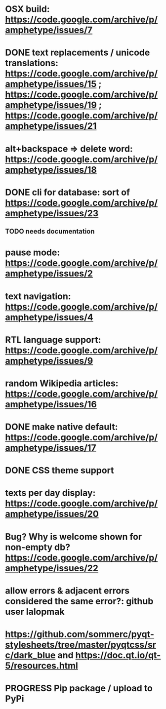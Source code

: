 
* OSX build: https://code.google.com/archive/p/amphetype/issues/7
* DONE text replacements / unicode translations: https://code.google.com/archive/p/amphetype/issues/15 ; https://code.google.com/archive/p/amphetype/issues/19 ; https://code.google.com/archive/p/amphetype/issues/21
* alt+backspace => delete word: https://code.google.com/archive/p/amphetype/issues/18
* DONE cli for database: sort of https://code.google.com/archive/p/amphetype/issues/23
** TODO needs documentation
* pause mode: https://code.google.com/archive/p/amphetype/issues/2
* text navigation: https://code.google.com/archive/p/amphetype/issues/4
* RTL language support: https://code.google.com/archive/p/amphetype/issues/9
* random Wikipedia articles: https://code.google.com/archive/p/amphetype/issues/16
* DONE make native default: https://code.google.com/archive/p/amphetype/issues/17
* DONE CSS theme support
* texts per day display: https://code.google.com/archive/p/amphetype/issues/20
* Bug? Why is welcome shown for non-empty db? https://code.google.com/archive/p/amphetype/issues/22
* allow errors & adjacent errors considered the same error?: github user lalopmak
* https://github.com/sommerc/pyqt-stylesheets/tree/master/pyqtcss/src/dark_blue and https://doc.qt.io/qt-5/resources.html
* PROGRESS Pip package / upload to PyPi
